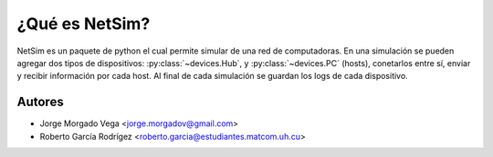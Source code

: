 ¿Qué es NetSim?
===============

NetSim es un paquete de python el cual permite simular de una red de computadoras. En una simulación se pueden agregar dos tipos de dispositivos: :py:class:`~devices.Hub`, y :py:class:`~devices.PC` (hosts), conetarlos entre sí, enviar y recibir información por cada host. Al final de cada simulación se guardan los logs de cada dispositivo.

Autores
-------

* Jorge Morgado Vega <jorge.morgadov@gmail.com>
* Roberto García Rodrígez <roberto.garcia@estudiantes.matcom.uh.cu>



